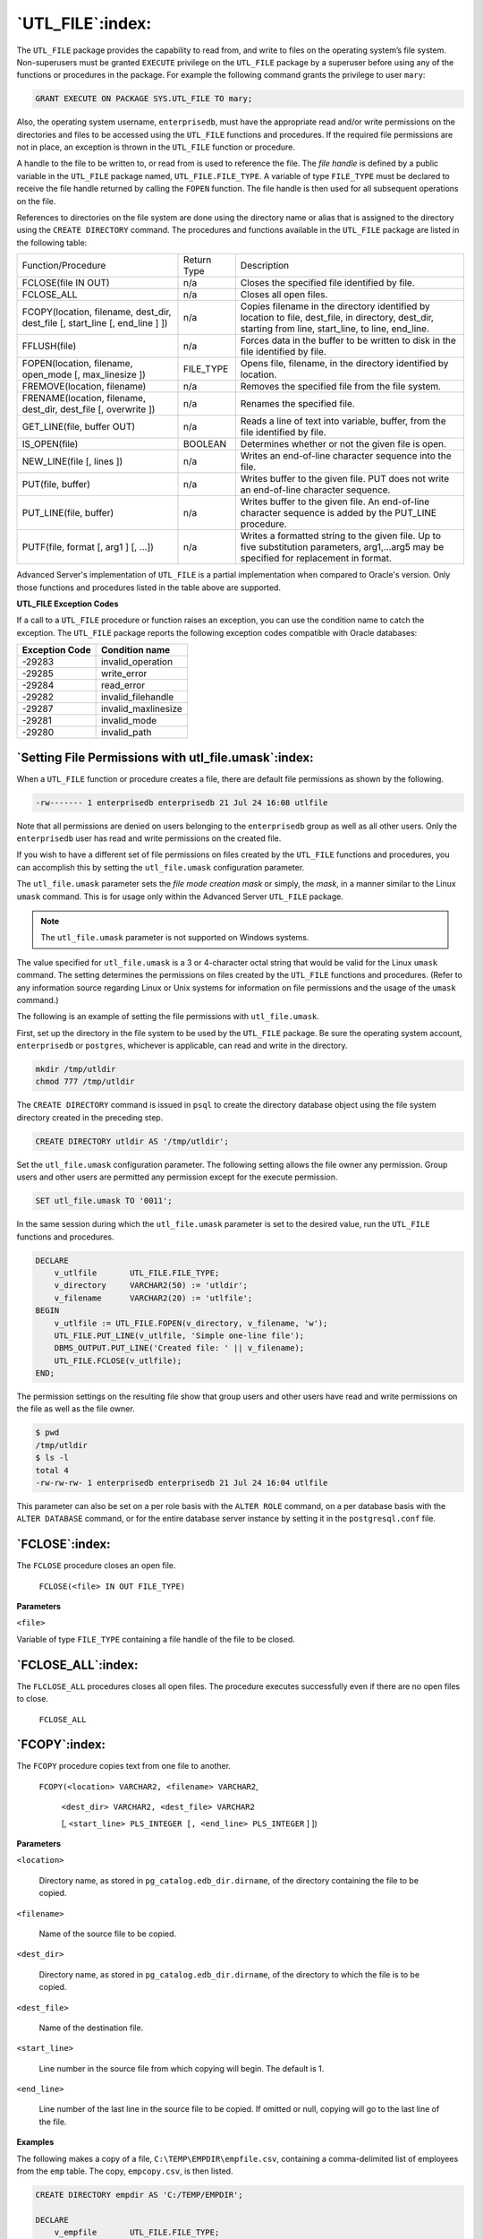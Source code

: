 .. raw:: latex

   \newpage

`UTL_FILE`:index:
=================

The ``UTL_FILE`` package provides the capability to read from, and write to
files on the operating system’s file system. Non-superusers must be
granted ``EXECUTE`` privilege on the ``UTL_FILE`` package by a superuser before
using any of the functions or procedures in the package. For example the
following command grants the privilege to user ``mary``:

.. code-block:: text

    GRANT EXECUTE ON PACKAGE SYS.UTL_FILE TO mary;

Also, the operating system username, ``enterprisedb``, must have the
appropriate read and/or write permissions on the directories and files
to be accessed using the ``UTL_FILE`` functions and procedures. If the
required file permissions are not in place, an exception is thrown in
the ``UTL_FILE`` function or procedure.

A handle to the file to be written to, or read from is used to reference
the file. The *file handle* is defined by a public variable in the
``UTL_FILE`` package named, ``UTL_FILE.FILE_TYPE``. A variable of type
``FILE_TYPE`` must be declared to receive the file handle returned by
calling the ``FOPEN`` function. The file handle is then used for all
subsequent operations on the file.

References to directories on the file system are done using the
directory name or alias that is assigned to the directory using the
``CREATE DIRECTORY`` command. The procedures and functions available in the
``UTL_FILE`` package are listed in the following table:


.. tabularcolumns:: |\Y{0.4}|\Y{0.2}|\Y{0.4}|

+--------------------------------------------------------------------------------------------------+---------------+--------------------------------------------------------------------------------------------------------------------------------------------------------------------------+
| Function/Procedure                                                                               | Return Type   | Description                                                                                                                                                              |
+--------------------------------------------------------------------------------------------------+---------------+--------------------------------------------------------------------------------------------------------------------------------------------------------------------------+
| FCLOSE(file IN OUT)                                                                              | n/a           | Closes the specified file identified by file.                                                                                                                            |
+--------------------------------------------------------------------------------------------------+---------------+--------------------------------------------------------------------------------------------------------------------------------------------------------------------------+
| FCLOSE_ALL                                                                                       | n/a           | Closes all open files.                                                                                                                                                   |
+--------------------------------------------------------------------------------------------------+---------------+--------------------------------------------------------------------------------------------------------------------------------------------------------------------------+
| FCOPY(location, filename, dest_dir, dest_file [, start_line [, end_line ] ])                     | n/a           | Copies filename in the directory identified by location to file, dest_file, in directory, dest_dir, starting from line, start_line, to line, end_line.                   |
+--------------------------------------------------------------------------------------------------+---------------+--------------------------------------------------------------------------------------------------------------------------------------------------------------------------+
| FFLUSH(file)                                                                                     | n/a           | Forces data in the buffer to be written to disk in the file identified by file.                                                                                          |
+--------------------------------------------------------------------------------------------------+---------------+--------------------------------------------------------------------------------------------------------------------------------------------------------------------------+
| FOPEN(location, filename, open_mode [, max_linesize ])                                           | FILE_TYPE     | Opens file, filename, in the directory identified by location.                                                                                                           |
+--------------------------------------------------------------------------------------------------+---------------+--------------------------------------------------------------------------------------------------------------------------------------------------------------------------+
| FREMOVE(location, filename)                                                                      | n/a           | Removes the specified file from the file system.                                                                                                                         |
+--------------------------------------------------------------------------------------------------+---------------+--------------------------------------------------------------------------------------------------------------------------------------------------------------------------+
| FRENAME(location, filename, dest_dir, dest_file [, overwrite ])                                  | n/a           | Renames the specified file.                                                                                                                                              |
+--------------------------------------------------------------------------------------------------+---------------+--------------------------------------------------------------------------------------------------------------------------------------------------------------------------+
| GET_LINE(file, buffer OUT)                                                                       | n/a           | Reads a line of text into variable, buffer, from the file identified by file.                                                                                            |
+--------------------------------------------------------------------------------------------------+---------------+--------------------------------------------------------------------------------------------------------------------------------------------------------------------------+
| IS_OPEN(file)                                                                                    | BOOLEAN       | Determines whether or not the given file is open.                                                                                                                        |
+--------------------------------------------------------------------------------------------------+---------------+--------------------------------------------------------------------------------------------------------------------------------------------------------------------------+
| NEW_LINE(file [, lines ])                                                                        | n/a           | Writes an end-of-line character sequence into the file.                                                                                                                  |
+--------------------------------------------------------------------------------------------------+---------------+--------------------------------------------------------------------------------------------------------------------------------------------------------------------------+
| PUT(file, buffer)                                                                                | n/a           | Writes buffer to the given file. PUT does not write an end-of-line character sequence.                                                                                   |
+--------------------------------------------------------------------------------------------------+---------------+--------------------------------------------------------------------------------------------------------------------------------------------------------------------------+
| PUT_LINE(file, buffer)                                                                           | n/a           | Writes buffer to the given file. An end-of-line character sequence is added by the PUT_LINE procedure.                                                                   |
+--------------------------------------------------------------------------------------------------+---------------+--------------------------------------------------------------------------------------------------------------------------------------------------------------------------+
| PUTF(file, format [, arg1 ] [, ...])                                                             | n/a           | Writes a formatted string to the given file. Up to five substitution parameters, arg1,...arg5 may be specified for replacement in format.                                |
+--------------------------------------------------------------------------------------------------+---------------+--------------------------------------------------------------------------------------------------------------------------------------------------------------------------+

Advanced Server's implementation of ``UTL_FILE`` is a partial
implementation when compared to Oracle's version. Only those functions
and procedures listed in the table above are supported.

**UTL_FILE Exception Codes**

If a call to a ``UTL_FILE`` procedure or function raises an exception, you
can use the condition name to catch the exception. The ``UTL_FILE`` package
reports the following exception codes compatible with Oracle databases:

+----------------------+------------------------+
| **Exception Code**   | **Condition name**     |
+======================+========================+
| -29283               | invalid_operation      |
+----------------------+------------------------+
| -29285               | write_error            |
+----------------------+------------------------+
| -29284               | read_error             |
+----------------------+------------------------+
| -29282               | invalid_filehandle     |
+----------------------+------------------------+
| -29287               | invalid_maxlinesize    |
+----------------------+------------------------+
| -29281               | invalid_mode           |
+----------------------+------------------------+
| -29280               | invalid_path           |
+----------------------+------------------------+

`Setting File Permissions with utl_file.umask`:index:
-----------------------------------------------------

When a ``UTL_FILE`` function or procedure creates a file, there are default
file permissions as shown by the following.

.. code-block:: text

    -rw------- 1 enterprisedb enterprisedb 21 Jul 24 16:08 utlfile

Note that all permissions are denied on users belonging to the
``enterprisedb`` group as well as all other users. Only the ``enterprisedb``
user has read and write permissions on the created file.

If you wish to have a different set of file permissions on files created
by the ``UTL_FILE`` functions and procedures, you can accomplish this by
setting the ``utl_file.umask`` configuration parameter.

The ``utl_file.umask`` parameter sets the *file mode creation mask* or
simply, the *mask*, in a manner similar to the Linux ``umask`` command. This
is for usage only within the Advanced Server ``UTL_FILE`` package.

.. Note:: The ``utl_file.umask`` parameter is not supported on Windows systems.

The value specified for ``utl_file.umask`` is a 3 or 4-character octal
string that would be valid for the Linux ``umask`` command. The setting
determines the permissions on files created by the ``UTL_FILE`` functions
and procedures. (Refer to any information source regarding Linux or Unix
systems for information on file permissions and the usage of the ``umask``
command.)

The following is an example of setting the file permissions with
``utl_file.umask``.

First, set up the directory in the file system to be used by the
``UTL_FILE`` package. Be sure the operating system account, ``enterprisedb`` or
``postgres``, whichever is applicable, can read and write in the directory.

.. code-block:: text


    mkdir /tmp/utldir
    chmod 777 /tmp/utldir

The ``CREATE DIRECTORY`` command is issued in ``psql`` to create the directory
database object using the file system directory created in the preceding
step.

.. code-block:: text

    CREATE DIRECTORY utldir AS '/tmp/utldir';

Set the ``utl_file.umask`` configuration parameter. The following setting
allows the file owner any permission. Group users and other users are
permitted any permission except for the execute permission.

.. code-block:: text

    SET utl_file.umask TO '0011';

In the same session during which the ``utl_file.umask`` parameter is set to
the desired value, run the ``UTL_FILE`` functions and procedures.

.. code-block:: text

    DECLARE
        v_utlfile       UTL_FILE.FILE_TYPE;
        v_directory     VARCHAR2(50) := 'utldir';
        v_filename      VARCHAR2(20) := 'utlfile';
    BEGIN
        v_utlfile := UTL_FILE.FOPEN(v_directory, v_filename, 'w');
        UTL_FILE.PUT_LINE(v_utlfile, 'Simple one-line file');
        DBMS_OUTPUT.PUT_LINE('Created file: ' || v_filename);
        UTL_FILE.FCLOSE(v_utlfile);
    END;

The permission settings on the resulting file show that group users and other users have read and write permissions on the file as well as the file owner.

.. code-block:: text

    $ pwd
    /tmp/utldir
    $ ls -l
    total 4
    -rw-rw-rw- 1 enterprisedb enterprisedb 21 Jul 24 16:04 utlfile

This parameter can also be set on a per role basis with the ``ALTER ROLE``
command, on a per database basis with the ``ALTER DATABASE`` command, or for
the entire database server instance by setting it in the ``postgresql.conf``
file.

`FCLOSE`:index:
---------------

The ``FCLOSE`` procedure closes an open file.

    ``FCLOSE(<file> IN OUT FILE_TYPE)``

**Parameters**

``<file>``

Variable of type ``FILE_TYPE`` containing a file handle of the file to be
closed.

`FCLOSE_ALL`:index:
-------------------

The ``FLCLOSE_ALL`` procedures closes all open files. The procedure
executes successfully even if there are no open files to close.

    ``FCLOSE_ALL``

`FCOPY`:index:
--------------

The ``FCOPY`` procedure copies text from one file to another.

    ``FCOPY(<location> VARCHAR2, <filename> VARCHAR2``,

        ``<dest_dir> VARCHAR2, <dest_file> VARCHAR2``

        [, ``<start_line> PLS_INTEGER [, <end_line> PLS_INTEGER`` ] ])

**Parameters**

``<location>``

    Directory name, as stored in ``pg_catalog.edb_dir.dirname``, of the
    directory containing the file to be copied.

``<filename>``

    Name of the source file to be copied.

``<dest_dir>``

    Directory name, as stored in ``pg_catalog.edb_dir.dirname``, of the
    directory to which the file is to be copied.

``<dest_file>``

    Name of the destination file.

``<start_line>``

    Line number in the source file from which copying will begin. The
    default is 1.

``<end_line>``

    Line number of the last line in the source file to be copied. If omitted
    or null, copying will go to the last line of the file.

**Examples**

The following makes a copy of a file, ``C:\TEMP\EMPDIR\empfile.csv``,
containing a comma-delimited list of employees from the ``emp`` table. The
copy, ``empcopy.csv``, is then listed.

.. code-block:: text

    CREATE DIRECTORY empdir AS 'C:/TEMP/EMPDIR';

    DECLARE
        v_empfile       UTL_FILE.FILE_TYPE;
        v_src_dir       VARCHAR2(50) := 'empdir';
        v_src_file      VARCHAR2(20) := 'empfile.csv';
        v_dest_dir      VARCHAR2(50) := 'empdir';
        v_dest_file     VARCHAR2(20) := 'empcopy.csv';
        v_emprec        VARCHAR2(120);
        v_count         INTEGER := 0;
    BEGIN
        UTL_FILE.FCOPY(v_src_dir,v_src_file,v_dest_dir,v_dest_file);
        v_empfile := UTL_FILE.FOPEN(v_dest_dir,v_dest_file,'r');
        DBMS_OUTPUT.PUT_LINE('The following is the destination file, ''' ||
            v_dest_file || '''');
        LOOP
            UTL_FILE.GET_LINE(v_empfile,v_emprec);
            DBMS_OUTPUT.PUT_LINE(v_emprec);
            v_count := v_count + 1;
        END LOOP;
        EXCEPTION
            WHEN NO_DATA_FOUND THEN
                UTL_FILE.FCLOSE(v_empfile);
                DBMS_OUTPUT.PUT_LINE(v_count || ' records retrieved');
            WHEN OTHERS THEN
                DBMS_OUTPUT.PUT_LINE('SQLERRM: ' || SQLERRM);
                DBMS_OUTPUT.PUT_LINE('SQLCODE: ' || SQLCODE);
    END;

    The following is the destination file, 'empcopy.csv'
    7369,SMITH,CLERK,7902,17-DEC-80,800,,20
    7499,ALLEN,SALESMAN,7698,20-FEB-81,1600,300,30
    7521,WARD,SALESMAN,7698,22-FEB-81,1250,500,30
    7566,JONES,MANAGER,7839,02-APR-81,2975,,20
    7654,MARTIN,SALESMAN,7698,28-SEP-81,1250,1400,30
    7698,BLAKE,MANAGER,7839,01-MAY-81,2850,,30
    7782,CLARK,MANAGER,7839,09-JUN-81,2450,,10
    7788,SCOTT,ANALYST,7566,19-APR-87,3000,,20
    7839,KING,PRESIDENT,,17-NOV-81,5000,,10
    7844,TURNER,SALESMAN,7698,08-SEP-81,1500,0,30
    7876,ADAMS,CLERK,7788,23-MAY-87,1100,,20
    7900,JAMES,CLERK,7698,03-DEC-81,950,,30
    7902,FORD,ANALYST,7566,03-DEC-81,3000,,20
    7934,MILLER,CLERK,7782,23-JAN-82,1300,,10
    14 records retrieved


`FFLUSH`:index:
---------------

The ``FFLUSH`` procedure flushes unwritten data from the write buffer to the
file.

    ``FFLUSH(<file> FILE_TYPE)``

**Parameters**

``<file>``

    Variable of type ``FILE_TYPE`` containing a file handle.

**Examples**

Each line is flushed after the ``NEW_LINE`` procedure is called.

.. code-block:: text

    DECLARE
        v_empfile       UTL_FILE.FILE_TYPE;
        v_directory     VARCHAR2(50) := 'empdir';
        v_filename      VARCHAR2(20) := 'empfile.csv';
        CURSOR emp_cur IS SELECT * FROM emp ORDER BY empno;
    BEGIN
        v_empfile := UTL_FILE.FOPEN(v_directory,v_filename,'w');
        FOR i IN emp_cur LOOP
            UTL_FILE.PUT(v_empfile,i.empno);
            UTL_FILE.PUT(v_empfile,',');
            UTL_FILE.PUT(v_empfile,i.ename);
            UTL_FILE.PUT(v_empfile,',');
            UTL_FILE.PUT(v_empfile,i.job);
            UTL_FILE.PUT(v_empfile,',');
            UTL_FILE.PUT(v_empfile,i.mgr);
            UTL_FILE.PUT(v_empfile,',');
            UTL_FILE.PUT(v_empfile,i.hiredate);
            UTL_FILE.PUT(v_empfile,',');
            UTL_FILE.PUT(v_empfile,i.sal);
            UTL_FILE.PUT(v_empfile,',');
            UTL_FILE.PUT(v_empfile,i.comm);
            UTL_FILE.PUT(v_empfile,',');
            UTL_FILE.PUT(v_empfile,i.deptno);
            UTL_FILE.NEW_LINE(v_empfile);
            UTL_FILE.FFLUSH(v_empfile);
        END LOOP;
        DBMS_OUTPUT.PUT_LINE('Created file: ' || v_filename);
        UTL_FILE.FCLOSE(v_empfile);
    END;

`FOPEN`:index:
--------------

The ``FOPEN`` function opens a file for I/O.

    | ``<filetype> FILE_TYPE FOPEN(<location> VARCHAR2``,
    | ``<filename> VARCHAR2,<open_mode> VARCHAR2``
    | [, ``<max_linesize> BINARY_INTEGER ])``

**Parameters**

``<location>``

    Directory name, as stored in ``pg_catalog.edb_dir.dirname``, of the
    directory containing the file to be opened.

``<filename>``

    Name of the file to be opened.

``<open_mode>``

    Mode in which the file will be opened. Modes are: ``a`` - append to file; ``r``
    - read from file; ``w`` - write to file.

``<max_linesize>``

    Maximum size of a line in characters. In read mode, an exception is
    thrown if an attempt is made to read a line exceeding ``<max_linesize>``.
    In write and append modes, an exception is thrown if an attempt is made
    to write a line exceeding ``<max_linesize>``. The end-of-line character(s)
    are not included in determining if the maximum line size is exceeded.
    This behavior is not compatible with Oracle databases; Oracle does count
    the end-of-line character(s).

``<filetype>``

    Variable of type ``FILE_TYPE`` containing the file handle of the opened
    file.

`FREMOVE`:index:
----------------

The ``FREMOVE`` procedure removes a file from the system.

    ``FREMOVE(<location> VARCHAR2, <filename> VARCHAR2)``

An exception is thrown if the file to be removed does not exist.

**Parameters**

``<location>``

    Directory name, as stored in ``pg_catalog.edb_dir.dirname``, of the
    directory containing the file to be removed.

``<filename>``

    Name of the file to be removed.

**Examples**

The following removes file ``empfile.csv``.

.. code-block:: text

    DECLARE
        v_directory     VARCHAR2(50) := 'empdir';
        v_filename      VARCHAR2(20) := 'empfile.csv';
    BEGIN
        UTL_FILE.FREMOVE(v_directory,v_filename);
        DBMS_OUTPUT.PUT_LINE('Removed file: ' || v_filename);
        EXCEPTION
            WHEN OTHERS THEN
                DBMS_OUTPUT.PUT_LINE('SQLERRM: ' || SQLERRM);
                DBMS_OUTPUT.PUT_LINE('SQLCODE: ' || SQLCODE);
    END;

    Removed file: empfile.csv

`FRENAME`:index:
----------------

The ``FRENAME`` procedure renames a given file. This effectively moves a
file from one location to another.

    ``FRENAME(<location> VARCHAR2, <filename> VARCHAR2``,

    | ``<dest_dir> VARCHAR2, <dest_file> VARCHAR2``,

    | [ ``<overwrite> BOOLEAN`` ])

**Parameters**

``<location>``

    Directory name, as stored in ``pg_catalog.edb_dir.dirname``, of the
    directory containing the file to be renamed.

``<filename>``

    Name of the source file to be renamed.

``<dest_dir>``

    Directory name, as stored in ``pg_catalog.edb_dir.dirname``, of the
    directory to which the renamed file is to exist.

``<dest_file>``

    New name of the original file.

``<overwrite>``

    Replaces any existing file named ``<dest_file>`` in ``<dest_dir>`` if set to
    ``TRUE``, otherwise an exception is thrown if set to ``FALSE``. This is the
    default.

.. raw:: latex

   \newpage

**Examples**

The following renames a file, ``C:\TEMP\EMPDIR\empfile.csv``, containing
a comma-delimited list of employees from the ``emp`` table. The renamed
file, ``C:\TEMP\NEWDIR\newemp.csv``, is then listed.

.. code-block:: text

    CREATE DIRECTORY "newdir" AS 'C:/TEMP/NEWDIR';

    DECLARE
        v_empfile       UTL_FILE.FILE_TYPE;
        v_src_dir       VARCHAR2(50) := 'empdir';
        v_src_file      VARCHAR2(20) := 'empfile.csv';
        v_dest_dir      VARCHAR2(50) := 'newdir';
        v_dest_file     VARCHAR2(50) := 'newemp.csv';
        v_replace       BOOLEAN := FALSE;
        v_emprec        VARCHAR2(120);
        v_count         INTEGER := 0;
    BEGIN
        UTL_FILE.FRENAME(v_src_dir,v_src_file,v_dest_dir,
            v_dest_file,v_replace);
        v_empfile := UTL_FILE.FOPEN(v_dest_dir,v_dest_file,'r');
        DBMS_OUTPUT.PUT_LINE('The following is the renamed file, ''' ||
            v_dest_file || '''');
        LOOP
            UTL_FILE.GET_LINE(v_empfile,v_emprec);
            DBMS_OUTPUT.PUT_LINE(v_emprec);
            v_count := v_count + 1;
        END LOOP;
        EXCEPTION
            WHEN NO_DATA_FOUND THEN
                UTL_FILE.FCLOSE(v_empfile);
                DBMS_OUTPUT.PUT_LINE(v_count || ' records retrieved');
            WHEN OTHERS THEN
                DBMS_OUTPUT.PUT_LINE('SQLERRM: ' || SQLERRM);
                DBMS_OUTPUT.PUT_LINE('SQLCODE: ' || SQLCODE);
    END;

    The following is the renamed file, 'newemp.csv'
    7369,SMITH,CLERK,7902,17-DEC-80 00:00:00,800.00,,20
    7499,ALLEN,SALESMAN,7698,20-FEB-81 00:00:00,1600.00,300.00,30
    7521,WARD,SALESMAN,7698,22-FEB-81 00:00:00,1250.00,500.00,30
    7566,JONES,MANAGER,7839,02-APR-81 00:00:00,2975.00,,20
    7654,MARTIN,SALESMAN,7698,28-SEP-81 00:00:00,1250.00,1400.00,30
    7698,BLAKE,MANAGER,7839,01-MAY-81 00:00:00,2850.00,,30
    7782,CLARK,MANAGER,7839,09-JUN-81 00:00:00,2450.00,,10
    7788,SCOTT,ANALYST,7566,19-APR-87 00:00:00,3000.00,,20
    7839,KING,PRESIDENT,,17-NOV-81 00:00:00,5000.00,,10
    7844,TURNER,SALESMAN,7698,08-SEP-81 00:00:00,1500.00,0.00,30
    7876,ADAMS,CLERK,7788,23-MAY-87 00:00:00,1100.00,,20
    7900,JAMES,CLERK,7698,03-DEC-81 00:00:00,950.00,,30
    7902,FORD,ANALYST,7566,03-DEC-81 00:00:00,3000.00,,20
    7934,MILLER,CLERK,7782,23-JAN-82 00:00:00,1300.00,,10
    14 records retrieved

.. raw:: latex

   \newpage

`GET_LINE`:index:
-----------------

The ``GET_LINE`` procedure reads a line of text from a given file up to,
but not including the end-of-line terminator. A ``NO_DATA_FOUND``
exception is thrown when there are no more lines to read.

    ``GET_LINE(<file> FILE_TYPE, <buffer> OUT VARCHAR2)``

**Parameters**

``<file>``

    Variable of type ``FILE_TYPE`` containing the file handle of the opened
    file.

``<buffer>``

    Variable to receive a line from the file.

**Examples**

The following anonymous block reads through and displays the records in
file ``empfile.csv``.

.. code-block:: text

    DECLARE
        v_empfile       UTL_FILE.FILE_TYPE;
        v_directory     VARCHAR2(50) := 'empdir';
        v_filename      VARCHAR2(20) := 'empfile.csv';
        v_emprec        VARCHAR2(120);
        v_count         INTEGER := 0;
    BEGIN
        v_empfile := UTL_FILE.FOPEN(v_directory,v_filename,'r');
        LOOP
            UTL_FILE.GET_LINE(v_empfile,v_emprec);
            DBMS_OUTPUT.PUT_LINE(v_emprec);
            v_count := v_count + 1;
        END LOOP;
        EXCEPTION
            WHEN NO_DATA_FOUND THEN
                UTL_FILE.FCLOSE(v_empfile);
                DBMS_OUTPUT.PUT_LINE('End of file ' || v_filename || ' - ' ||
                    v_count || ' records retrieved');
            WHEN OTHERS THEN
                DBMS_OUTPUT.PUT_LINE('SQLERRM: ' || SQLERRM);
                DBMS_OUTPUT.PUT_LINE('SQLCODE: ' || SQLCODE);
    END;

    7369,SMITH,CLERK,7902,17-DEC-80 00:00:00,800.00,,20
    7499,ALLEN,SALESMAN,7698,20-FEB-81 00:00:00,1600.00,300.00,30
    7521,WARD,SALESMAN,7698,22-FEB-81 00:00:00,1250.00,500.00,30
    7566,JONES,MANAGER,7839,02-APR-81 00:00:00,2975.00,,20
    7654,MARTIN,SALESMAN,7698,28-SEP-81 00:00:00,1250.00,1400.00,30
    7698,BLAKE,MANAGER,7839,01-MAY-81 00:00:00,2850.00,,30
    7782,CLARK,MANAGER,7839,09-JUN-81 00:00:00,2450.00,,10
    7788,SCOTT,ANALYST,7566,19-APR-87 00:00:00,3000.00,,20
    7839,KING,PRESIDENT,,17-NOV-81 00:00:00,5000.00,,10
    7844,TURNER,SALESMAN,7698,08-SEP-81 00:00:00,1500.00,0.00,30
    7876,ADAMS,CLERK,7788,23-MAY-87 00:00:00,1100.00,,20
    7900,JAMES,CLERK,7698,03-DEC-81 00:00:00,950.00,,30
    7902,FORD,ANALYST,7566,03-DEC-81 00:00:00,3000.00,,20
    7934,MILLER,CLERK,7782,23-JAN-82 00:00:00,1300.00,,10
    End of file empfile.csv - 14 records retrieved

`IS_OPEN`:index:
----------------

The ``IS_OPEN`` function determines whether or not the given file is open.

    ``<status> BOOLEAN IS_OPEN(<file> FILE_TYPE)``

**Parameters**

``<file>``

    Variable of type ``FILE_TYPE`` containing the file handle of the file to be
    tested.

``<status>``

    ``TRUE`` if the given file is open, ``FALSE`` otherwise.

`NEW_LINE`:index:
-----------------

The ``NEW_LINE`` procedure writes an end-of-line character sequence in the
file.

    ``NEW_LINE(<file> FILE_TYPE [, <lines> INTEGER ])``

**Parameters**

``<file>``

    Variable of type ``FILE_TYPE`` containing the file handle of the file to
    which end-of-line character sequences are to be written.

``<lines>``

    Number of end-of-line character sequences to be written. The default is
    one.

**Examples**

A file containing a double-spaced list of employee records is written.

.. code-block:: text

    DECLARE
        v_empfile       UTL_FILE.FILE_TYPE;
        v_directory     VARCHAR2(50) := 'empdir';
        v_filename      VARCHAR2(20) := 'empfile.csv';
        CURSOR emp_cur IS SELECT * FROM emp ORDER BY empno;
    BEGIN
        v_empfile := UTL_FILE.FOPEN(v_directory,v_filename,'w');
        FOR i IN emp_cur LOOP
            UTL_FILE.PUT(v_empfile,i.empno);
            UTL_FILE.PUT(v_empfile,',');
            UTL_FILE.PUT(v_empfile,i.ename);
            UTL_FILE.PUT(v_empfile,',');
            UTL_FILE.PUT(v_empfile,i.job);
            UTL_FILE.PUT(v_empfile,',');
            UTL_FILE.PUT(v_empfile,i.mgr);
            UTL_FILE.PUT(v_empfile,',');
            UTL_FILE.PUT(v_empfile,i.hiredate);
            UTL_FILE.PUT(v_empfile,',');
            UTL_FILE.PUT(v_empfile,i.sal);
            UTL_FILE.PUT(v_empfile,',');
            UTL_FILE.PUT(v_empfile,i.comm);
            UTL_FILE.PUT(v_empfile,',');
            UTL_FILE.PUT(v_empfile,i.deptno);
            UTL_FILE.NEW_LINE(v_empfile,2);
        END LOOP;
        DBMS_OUTPUT.PUT_LINE('Created file: ' || v_filename);
        UTL_FILE.FCLOSE(v_empfile);
    END;

    Created file: empfile.csv

This file is then displayed:

.. code-block:: text

    C:\TEMP\EMPDIR>TYPE empfile.csv

    7369,SMITH,CLERK,7902,17-DEC-80 00:00:00,800.00,,20

    7499,ALLEN,SALESMAN,7698,20-FEB-81 00:00:00,1600.00,300.00,30

    7521,WARD,SALESMAN,7698,22-FEB-81 00:00:00,1250.00,500.00,30

    7566,JONES,MANAGER,7839,02-APR-81 00:00:00,2975.00,,20

    7654,MARTIN,SALESMAN,7698,28-SEP-81 00:00:00,1250.00,1400.00,30

    7698,BLAKE,MANAGER,7839,01-MAY-81 00:00:00,2850.00,,30

    7782,CLARK,MANAGER,7839,09-JUN-81 00:00:00,2450.00,,10

    7788,SCOTT,ANALYST,7566,19-APR-87 00:00:00,3000.00,,20

    7839,KING,PRESIDENT,,17-NOV-81 00:00:00,5000.00,,10

    7844,TURNER,SALESMAN,7698,08-SEP-81 00:00:00,1500.00,0.00,30

    7876,ADAMS,CLERK,7788,23-MAY-87 00:00:00,1100.00,,20

    7900,JAMES,CLERK,7698,03-DEC-81 00:00:00,950.00,,30

    7902,FORD,ANALYST,7566,03-DEC-81 00:00:00,3000.00,,20

    7934,MILLER,CLERK,7782,23-JAN-82 00:00:00,1300.00,,10

.. index:: UTL_FILE_PUT

PUT
---

The ``PUT`` procedure writes a string to the given file. No end-of-line
character sequence is written at the end of the string. Use the
``NEW_LINE`` procedure to add an end-of-line character sequence.

    ``PUT(<file> FILE_TYPE, <buffer> { DATE | NUMBER | TIMESTAMP |``

    ``VARCHAR2 })``

**Parameters**

``<file>``

    Variable of type ``FILE_TYPE`` containing the file handle of the file to
    which the given string is to be written.

``<buffer>``

    Text to be written to the specified file.

.. raw:: latex

   \newpage

**Examples**

The following example uses the ``PUT`` procedure to create a comma-delimited
file of employees from the ``emp`` table.

.. code-block:: text

    DECLARE
        v_empfile       UTL_FILE.FILE_TYPE;
        v_directory     VARCHAR2(50) := 'empdir';
        v_filename      VARCHAR2(20) := 'empfile.csv';
        CURSOR emp_cur IS SELECT * FROM emp ORDER BY empno;
    BEGIN
        v_empfile := UTL_FILE.FOPEN(v_directory,v_filename,'w');
        FOR i IN emp_cur LOOP
            UTL_FILE.PUT(v_empfile,i.empno);
            UTL_FILE.PUT(v_empfile,',');
            UTL_FILE.PUT(v_empfile,i.ename);
            UTL_FILE.PUT(v_empfile,',');
            UTL_FILE.PUT(v_empfile,i.job);
            UTL_FILE.PUT(v_empfile,',');
            UTL_FILE.PUT(v_empfile,i.mgr);
            UTL_FILE.PUT(v_empfile,',');
            UTL_FILE.PUT(v_empfile,i.hiredate);
            UTL_FILE.PUT(v_empfile,',');
            UTL_FILE.PUT(v_empfile,i.sal);
            UTL_FILE.PUT(v_empfile,',');
            UTL_FILE.PUT(v_empfile,i.comm);
            UTL_FILE.PUT(v_empfile,',');
            UTL_FILE.PUT(v_empfile,i.deptno);
            UTL_FILE.NEW_LINE(v_empfile);
        END LOOP;
        DBMS_OUTPUT.PUT_LINE('Created file: ' || v_filename);
        UTL_FILE.FCLOSE(v_empfile);
    END;

    Created file: empfile.csv

The following is the contents of ``empfile.csv`` created above:

.. code-block:: text

    C:\TEMP\EMPDIR>TYPE empfile.csv

    7369,SMITH,CLERK,7902,17-DEC-80 00:00:00,800.00,,20
    7499,ALLEN,SALESMAN,7698,20-FEB-81 00:00:00,1600.00,300.00,30
    7521,WARD,SALESMAN,7698,22-FEB-81 00:00:00,1250.00,500.00,30
    7566,JONES,MANAGER,7839,02-APR-81 00:00:00,2975.00,,20
    7654,MARTIN,SALESMAN,7698,28-SEP-81 00:00:00,1250.00,1400.00,30
    7698,BLAKE,MANAGER,7839,01-MAY-81 00:00:00,2850.00,,30
    7782,CLARK,MANAGER,7839,09-JUN-81 00:00:00,2450.00,,10
    7788,SCOTT,ANALYST,7566,19-APR-87 00:00:00,3000.00,,20
    7839,KING,PRESIDENT,,17-NOV-81 00:00:00,5000.00,,10
    7844,TURNER,SALESMAN,7698,08-SEP-81 00:00:00,1500.00,0.00,30
    7876,ADAMS,CLERK,7788,23-MAY-87 00:00:00,1100.00,,20
    7900,JAMES,CLERK,7698,03-DEC-81 00:00:00,950.00,,30
    7902,FORD,ANALYST,7566,03-DEC-81 00:00:00,3000.00,,20
    7934,MILLER,CLERK,7782,23-JAN-82 00:00:00,1300.00,,10

.. raw:: latex

   \newpage

.. index:: UTL_FILE_PUT_LINE

PUT_LINE
--------

The ``PUT_LINE`` procedure writes a single line to the given file including
an end-of-line character sequence.

    | ``PUT_LINE(<file> FILE_TYPE``,
    | ``<buffer> {DATE|NUMBER|TIMESTAMP|VARCHAR2})``

**Parameters**

``<file>``

    Variable of type ``FILE_TYPE`` containing the file handle of the file to
    which the given line is to be written.

``<buffer>``

    Text to be written to the specified file.

**Examples**

The following example uses the ``PUT_LINE`` procedure to create a
comma-delimited file of employees from the ``emp`` table.

.. code-block:: text

    DECLARE
        v_empfile       UTL_FILE.FILE_TYPE;
        v_directory     VARCHAR2(50) := 'empdir';
        v_filename      VARCHAR2(20) := 'empfile.csv';
        v_emprec        VARCHAR2(120);
        CURSOR emp_cur IS SELECT * FROM emp ORDER BY empno;
    BEGIN
        v_empfile := UTL_FILE.FOPEN(v_directory,v_filename,'w');
        FOR i IN emp_cur LOOP
            v_emprec := i.empno || ',' || i.ename || ',' || i.job || ',' ||
                NVL(LTRIM(TO_CHAR(i.mgr,'9999')),'') || ',' || i.hiredate ||
                ',' || i.sal || ',' ||
                NVL(LTRIM(TO_CHAR(i.comm,'9990.99')),'') || ',' || i.deptno;
            UTL_FILE.PUT_LINE(v_empfile,v_emprec);
        END LOOP;
        DBMS_OUTPUT.PUT_LINE('Created file: ' || v_filename);
        UTL_FILE.FCLOSE(v_empfile);
    END;

The following is the contents of ``empfile.csv`` created above:

.. code-block:: text

    C:\TEMP\EMPDIR>TYPE empfile.csv

    7369,SMITH,CLERK,7902,17-DEC-80 00:00:00,800.00,,20
    7499,ALLEN,SALESMAN,7698,20-FEB-81 00:00:00,1600.00,300.00,30
    7521,WARD,SALESMAN,7698,22-FEB-81 00:00:00,1250.00,500.00,30
    7566,JONES,MANAGER,7839,02-APR-81 00:00:00,2975.00,,20
    7654,MARTIN,SALESMAN,7698,28-SEP-81 00:00:00,1250.00,1400.00,30
    7698,BLAKE,MANAGER,7839,01-MAY-81 00:00:00,2850.00,,30
    7782,CLARK,MANAGER,7839,09-JUN-81 00:00:00,2450.00,,10
    7788,SCOTT,ANALYST,7566,19-APR-87 00:00:00,3000.00,,20
    7839,KING,PRESIDENT,,17-NOV-81 00:00:00,5000.00,,10
    7844,TURNER,SALESMAN,7698,08-SEP-81 00:00:00,1500.00,0.00,30
    7876,ADAMS,CLERK,7788,23-MAY-87 00:00:00,1100.00,,20
    7900,JAMES,CLERK,7698,03-DEC-81 00:00:00,950.00,,30
    7902,FORD,ANALYST,7566,03-DEC-81 00:00:00,3000.00,,20
    7934,MILLER,CLERK,7782,23-JAN-82 00:00:00,1300.00,,10

`PUTF`:index:
-------------

The ``PUTF`` procedure writes a formatted string to the given file.

    ``PUTF(<file> FILE_TYPE, <format> VARCHAR2 [, <arg1> VARCHAR2]``

    ``[, ...])``

**Parameters**

``<file>``

    Variable of type ``FILE_TYPE`` containing the file handle of the file to
    which the formatted line is to be written.

``<format>``

    String to format the text written to the file. The special character
    sequence, ``%s``, is substituted by the value of arg. The special character
    sequence, ``\n``, indicates a new line. Note, however, in Advanced Server,
    a new line character must be specified with two consecutive backslashes
    instead of one - ``\\n``. This characteristic is not compatible with
    Oracle databases.

``<arg1>``

    Up to five arguments, ``<arg1>``,...\ ``<arg5>``, to be substituted in the
    format string for each occurrence of ``%s``. The first arg is substituted
    for the first occurrence of ``%s``, the second arg is substituted for the
    second occurrence of ``%s``, etc.

**Examples**

The following anonymous block produces formatted output containing data
from the ``emp`` table. Note the use of the E literal syntax and double
backslashes for the new line character sequence in the format string
which are not compatible with Oracle databases.

.. code-block:: text

    DECLARE
        v_empfile       UTL_FILE.FILE_TYPE;
        v_directory     VARCHAR2(50) := 'empdir';
        v_filename      VARCHAR2(20) := 'empfile.csv';
        v_format        VARCHAR2(200);
        CURSOR emp_cur IS SELECT * FROM emp ORDER BY empno;
    BEGIN
        v_format := E'%s %s, %s\\nSalary: $%s Commission: $%s\\n\\n';
        v_empfile := UTL_FILE.FOPEN(v_directory,v_filename,'w');
        FOR i IN emp_cur LOOP
            UTL_FILE.PUTF(v_empfile,v_format,i.empno,i.ename,i.job,i.sal,
                NVL(i.comm,0));
        END LOOP;
        DBMS_OUTPUT.PUT_LINE('Created file: ' || v_filename);
        UTL_FILE.FCLOSE(v_empfile);
    EXCEPTION
        WHEN OTHERS THEN
            DBMS_OUTPUT.PUT_LINE('SQLERRM: ' || SQLERRM);
            DBMS_OUTPUT.PUT_LINE('SQLCODE: ' || SQLCODE);
    END;

    Created file: empfile.csv

The following is the contents of ``empfile.csv`` created above:

.. code-block:: text

    C:\TEMP\EMPDIR>TYPE empfile.csv
    7369 SMITH, CLERK
    Salary: $800.00 Commission: $0
    7499 ALLEN, SALESMAN
    Salary: $1600.00 Commission: $300.00
    7521 WARD, SALESMAN
    Salary: $1250.00 Commission: $500.00
    7566 JONES, MANAGER
    Salary: $2975.00 Commission: $0
    7654 MARTIN, SALESMAN
    Salary: $1250.00 Commission: $1400.00
    7698 BLAKE, MANAGER
    Salary: $2850.00 Commission: $0
    7782 CLARK, MANAGER
    Salary: $2450.00 Commission: $0
    7788 SCOTT, ANALYST
    Salary: $3000.00 Commission: $0
    7839 KING, PRESIDENT
    Salary: $5000.00 Commission: $0
    7844 TURNER, SALESMAN
    Salary: $1500.00 Commission: $0.00
    7876 ADAMS, CLERK
    Salary: $1100.00 Commission: $0
    7900 JAMES, CLERK
    Salary: $950.00 Commission: $0
    7902 FORD, ANALYST
    Salary: $3000.00 Commission: $0
    7934 MILLER, CLERK
    Salary: $1300.00 Commission: $0
